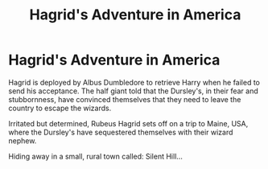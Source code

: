#+TITLE: Hagrid's Adventure in America

* Hagrid's Adventure in America
:PROPERTIES:
:Author: RowanWinterlace
:Score: 4
:DateUnix: 1607183673.0
:DateShort: 2020-Dec-05
:FlairText: Prompt
:END:
Hagrid is deployed by Albus Dumbledore to retrieve Harry when he failed to send his acceptance. The half giant told that the Dursley's, in their fear and stubbornness, have convinced themselves that they need to leave the country to escape the wizards.

Irritated but determined, Rubeus Hagrid sets off on a trip to Maine, USA, where the Dursley's have sequestered themselves with their wizard nephew.

Hiding away in a small, rural town called: Silent Hill...

